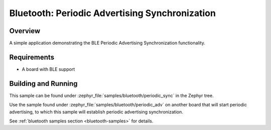 .. _bluetooth-periodic-advertising-sync-sample:

Bluetooth: Periodic Advertising Synchronization
###############################################

Overview
********

A simple application demonstrating the BLE Periodic Advertising Synchronization
functionality.

Requirements
************

* A board with BLE support

Building and Running
********************

This sample can be found under :zephyr_file:`samples/bluetooth/periodic_sync` in
the Zephyr tree.

Use the sample found under :zephyr_file:`samples/bluetooth/periodic_adv` on
another board that will start periodic advertising, to which this sample will
establish periodic advertising synchronization.

See :ref:`bluetooth samples section <bluetooth-samples>` for details.
